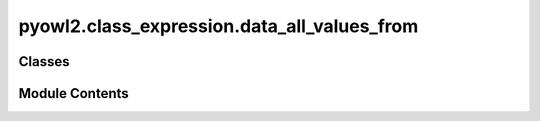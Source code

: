 pyowl2.class_expression.data_all_values_from
============================================

.. py:module:: pyowl2.class_expression.data_all_values_from


Classes
-------

.. autoapisummary::

   pyowl2.class_expression.data_all_values_from.OWLDataAllValuesFrom


Module Contents
---------------

.. py:class:: OWLDataAllValuesFrom(expressions: list[pyowl2.abstracts.data_property_expression.OWLDataPropertyExpression], data_range: pyowl2.abstracts.data_range.OWLDataRange)

   Bases: :py:obj:`pyowl2.abstracts.class_expression.OWLClassExpression`


   A data property restriction specifying that all values for a particular data property must come from a specified data range.


   .. py:method:: __str__() -> str


   .. py:property:: data_property_expressions
      :type: list[pyowl2.abstracts.data_property_expression.OWLDataPropertyExpression]


      Getter for data_property_expressions.


   .. py:property:: data_range
      :type: pyowl2.abstracts.data_range.OWLDataRange


      Getter for data_range.


